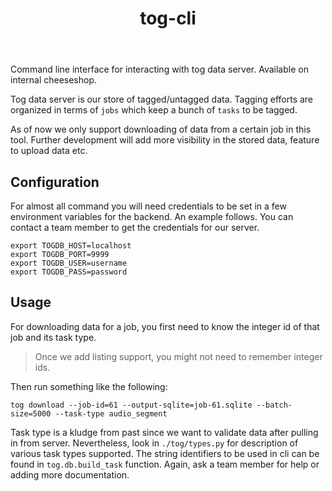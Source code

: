 #+TITLE: tog-cli

[[tag][file:https://img.shields.io/github/v/tag/Vernacular-ai/tog-cli.svg]]

Command line interface for interacting with tog data server. Available on
internal cheeseshop.

Tog data server is our store of tagged/untagged data. Tagging efforts are
organized in terms of =jobs= which keep a bunch of =tasks= to be tagged.

As of now we only support downloading of data from a certain job in this tool.
Further development will add more visibility in the stored data, feature to
upload data etc.

** Configuration
For almost all command you will need credentials to be set in a few environment
variables for the backend. An example follows. You can contact a team member to
get the credentials for our server.

#+begin_src shell
export TOGDB_HOST=localhost
export TOGDB_PORT=9999
export TOGDB_USER=username
export TOGDB_PASS=password
#+end_src

** Usage
For downloading data for a job, you first need to know the integer id of that
job and its task type.

#+begin_quote
Once we add listing support, you might not need to remember integer ids.
#+end_quote

Then run something like the following:
#+begin_src shell
tog download --job-id=61 --output-sqlite=job-61.sqlite --batch-size=5000 --task-type audio_segment
#+end_src

Task type is a kludge from past since we want to validate data after pulling in
from server. Nevertheless, look in =./tog/types.py= for description of various
task types supported. The string identifiers to be used in cli can be found in
=tog.db.build_task= function. Again, ask a team member for help or adding more
documentation.
